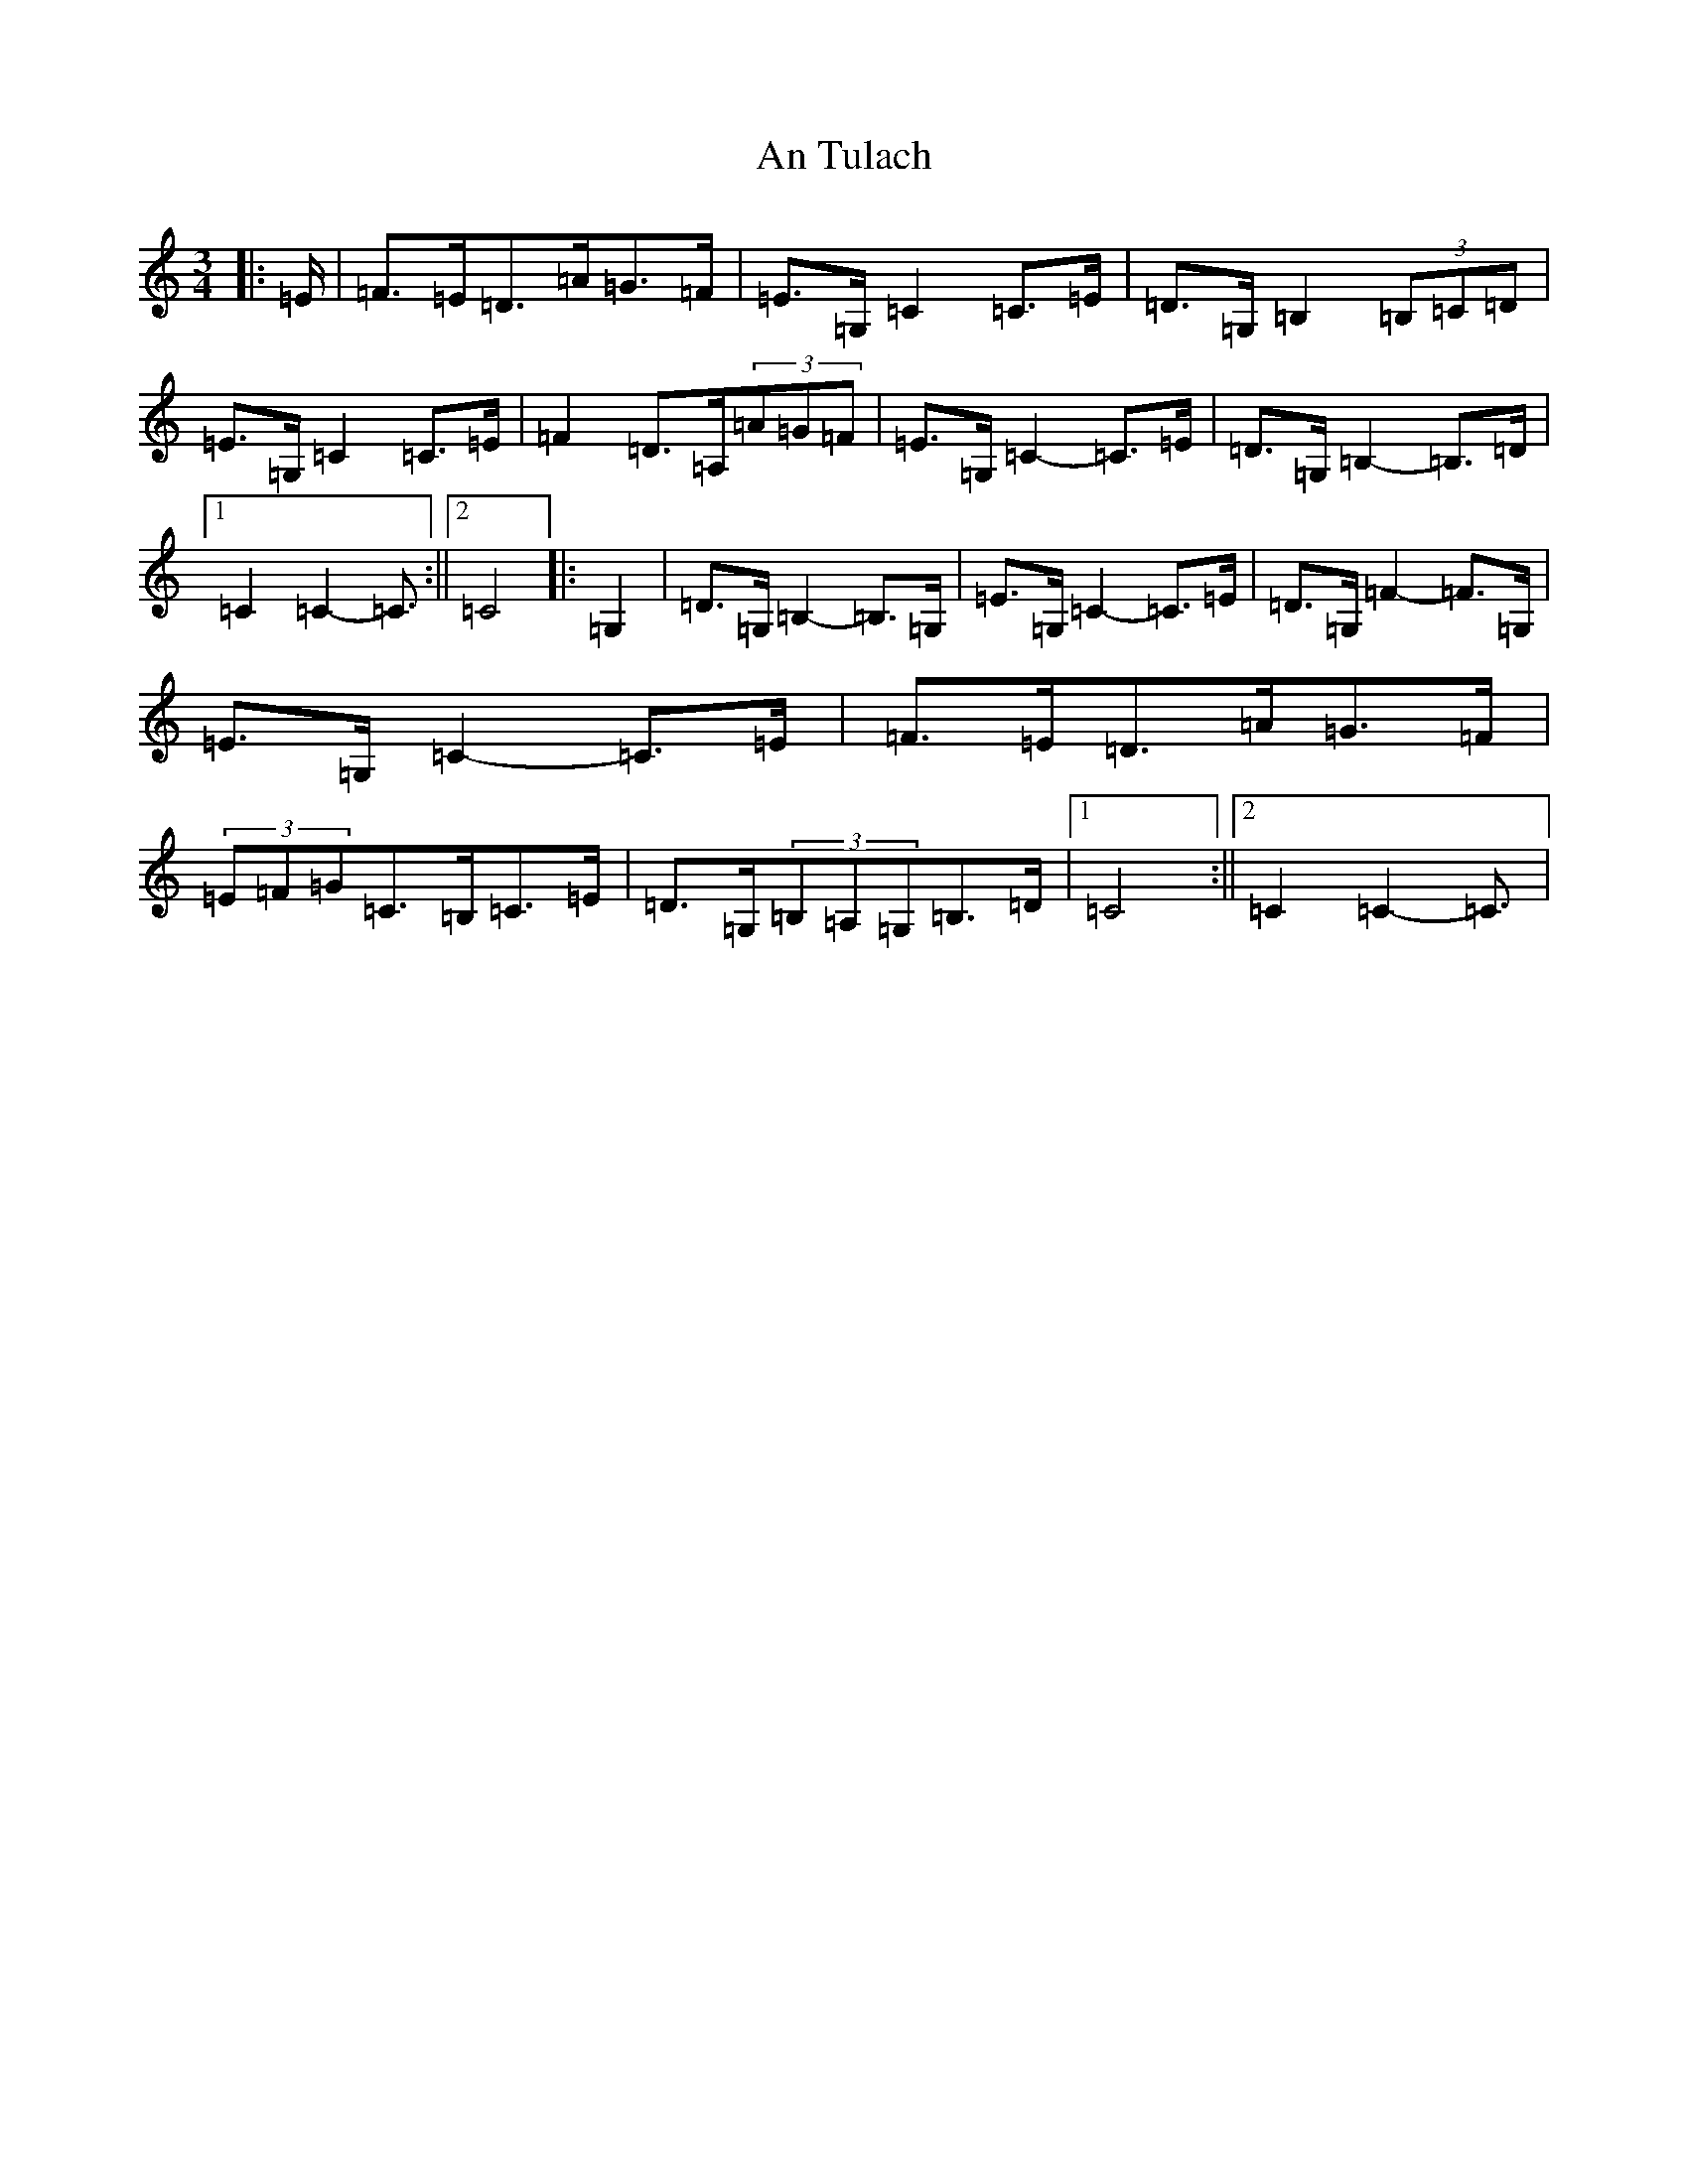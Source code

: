 X: 693
T: An Tulach
S: https://thesession.org/tunes/9035#setting19852
R: mazurka
M:3/4
L:1/8
K: C Major
|:=E/2|=F>=E=D>=A=G>=F|=E>=G,=C2=C>=E|=D>=G,=B,2(3=B,=C=D|=E>=G,=C2=C>=E|=F2=D>=A,(3=A=G=F|=E>=G,=C2-=C>=E|=D>=G,=B,2-=B,>=D|1=C2=C2-=C3/2:||2=C4|:=G,2|=D>=G,=B,2-=B,>=G,|=E>=G,=C2-=C>=E|=D>=G,=F2-=F>=G,|=E>=G,=C2-=C>=E|=F>=E=D>=A=G>=F|(3=E=F=G=C>=B,=C>=E|=D>=G,(3=B,=A,=G,=B,>=D|1=C4:||2=C2=C2-=C3/2|